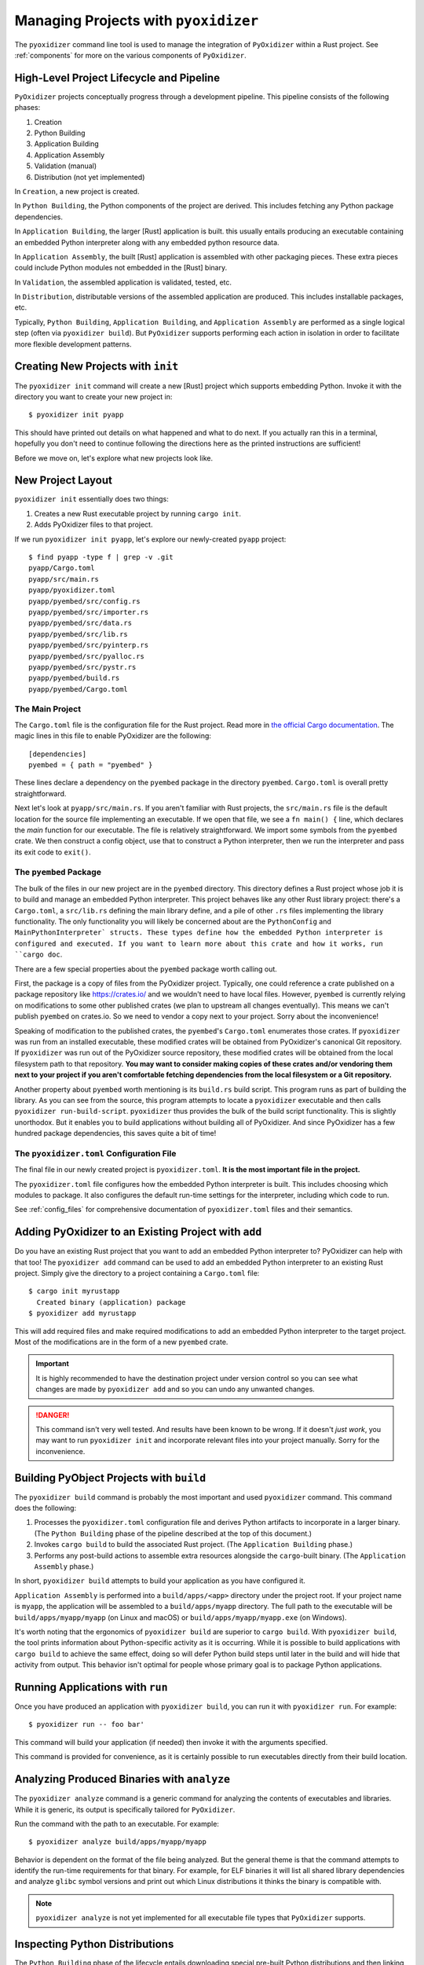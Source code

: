 .. _managing_projects:

=====================================
Managing Projects with ``pyoxidizer``
=====================================

The ``pyoxidizer`` command line tool is used to manage the integration
of ``PyOxidizer`` within a Rust project. See :ref:`components` for more
on the various components of ``PyOxidizer``.

High-Level Project Lifecycle and Pipeline
=========================================

``PyOxidizer`` projects conceptually progress through a development
pipeline. This pipeline consists of the following phases:

1. Creation
2. Python Building
3. Application Building
4. Application Assembly
5. Validation (manual)
6. Distribution (not yet implemented)

In ``Creation``, a new project is created.

In ``Python Building``, the Python components of the project are
derived. This includes fetching any Python package dependencies.

In ``Application Building``, the larger [Rust] application is built.
this usually entails producing an executable containing an embedded
Python interpreter along with any embedded python resource data.

In ``Application Assembly``, the built [Rust] application is assembled
with other packaging pieces. These extra pieces could include Python
modules not embedded in the [Rust] binary.

In ``Validation``, the assembled application is validated, tested, etc.

In ``Distribution``, distributable versions of the assembled application
are produced. This includes installable packages, etc.

Typically, ``Python Building``, ``Application Building``, and
``Application Assembly`` are performed as a single logical step
(often via ``pyoxidizer build``). But ``PyOxidizer`` supports performing
each action in isolation in order to facilitate more flexible development
patterns.

Creating New Projects with ``init``
===================================

The ``pyoxidizer init`` command will create a new [Rust] project which supports
embedding Python. Invoke it with the directory you want to create your new
project in::

   $ pyoxidizer init pyapp

This should have printed out details on what happened and what to do next.
If you actually ran this in a terminal, hopefully you don't need to continue
following the directions here as the printed instructions are sufficient!

Before we move on, let's explore what new projects look like.

.. _new_project_layout:

New Project Layout
==================

``pyoxidizer init`` essentially does two things:

1. Creates a new Rust executable project by running ``cargo init``.
2. Adds PyOxidizer files to that project.

If we run ``pyoxidizer init pyapp``, let's explore our newly-created ``pyapp``
project::

   $ find pyapp -type f | grep -v .git
   pyapp/Cargo.toml
   pyapp/src/main.rs
   pyapp/pyoxidizer.toml
   pyapp/pyembed/src/config.rs
   pyapp/pyembed/src/importer.rs
   pyapp/pyembed/src/data.rs
   pyapp/pyembed/src/lib.rs
   pyapp/pyembed/src/pyinterp.rs
   pyapp/pyembed/src/pyalloc.rs
   pyapp/pyembed/src/pystr.rs
   pyapp/pyembed/build.rs
   pyapp/pyembed/Cargo.toml

The Main Project
----------------

The ``Cargo.toml`` file is the configuration file for the Rust project.
Read more in
`the official Cargo documentation <https://doc.rust-lang.org/cargo/reference/manifest.html>`_.
The magic lines in this file to enable PyOxidizer are the following::

   [dependencies]
   pyembed = { path = "pyembed" }

These lines declare a dependency on the ``pyembed`` package in the directory
``pyembed``. ``Cargo.toml`` is overall pretty straightforward.

Next let's look at ``pyapp/src/main.rs``. If you aren't familiar with Rust
projects, the ``src/main.rs`` file is the default location for the source
file implementing an executable. If we open that file, we see a
``fn main() {`` line, which declares the *main* function for our executable.
The file is relatively straightforward. We import some symbols from the
``pyembed`` crate. We then construct a config object, use that to construct
a Python interpreter, then we run the interpreter and pass its exit code
to ``exit()``.

The ``pyembed`` Package
-----------------------

The bulk of the files in our new project are in the ``pyembed`` directory.
This directory defines a Rust project whose job it is to build and manage
an embedded Python interpreter. This project behaves like any other Rust
library project: there's a ``Cargo.toml``, a ``src/lib.rs`` defining the
main library define, and a pile of other ``.rs`` files implementing the
library functionality. The only functionality you will likely be concerned
about are the ``PythonConfig`` and ``MainPythonInterpreter` structs. These
types define how the embedded Python interpreter is configured and executed.
If you want to learn more about this crate and how it works, run ``cargo doc``.

There are a few special properties about the ``pyembed`` package worth
calling out.

First, the package is a copy of files from the PyOxidizer project. Typically,
one could reference a crate published on a package repository like
https://crates.io/ and we wouldn't need to have local files. However,
``pyembed`` is currently relying on modifications to some other published
crates (we plan to upstream all changes eventually). This means we can't
publish ``pyembed`` on crates.io. So we need to vendor a copy next to your
project. Sorry about the inconvenience!

Speaking of modification to the published crates, the ``pyembed``'s
``Cargo.toml`` enumerates those crates. If ``pyoxidizer`` was run from
an installed executable, these modified crates will be obtained from
PyOxidizer's canonical Git repository. If ``pyoxidizer`` was run out of
the PyOxidizer source repository, these modified crates will be obtained
from the local filesystem path to that repository. **You may want to
consider making copies of these crates and/or vendoring them next to your
project if you aren't comfortable fetching dependencies from the local
filesystem or a Git repository.**

Another property about ``pyembed`` worth mentioning is its ``build.rs`` build
script. This program runs as part of building the library. As you can
see from the source, this program attempts to locate a ``pyoxidizer``
executable and then calls ``pyoxidizer run-build-script``. ``pyoxidizer``
thus provides the bulk of the build script functionality. This is slightly
unorthodox. But it enables you to build applications without building all
of PyOxidizer. And since PyOxidizer has a few hundred package dependencies,
this saves quite a bit of time!

The ``pyoxidizer.toml`` Configuration File
------------------------------------------

The final file in our newly created project is ``pyoxidizer.toml``. **It is
the most important file in the project.**

The ``pyoxidizer.toml`` file configures how the embedded Python interpreter
is built. This includes choosing which modules to package. It also configures
the default run-time settings for the interpreter, including which code to
run.

See :ref:`config_files` for comprehensive documentation of ``pyoxidizer.toml``
files and their semantics.

Adding PyOxidizer to an Existing Project with ``add``
=====================================================

Do you have an existing Rust project that you want to add an embedded
Python interpreter to? PyOxidizer can help with that too! The
``pyoxidizer add`` command can be used to add an embedded Python
interpreter to an existing Rust project. Simply give the directory
to a project containing a ``Cargo.toml`` file::

   $ cargo init myrustapp
     Created binary (application) package
   $ pyoxidizer add myrustapp

This will add required files and make required modifications to add
an embedded Python interpreter to the target project. Most of the
modifications are in the form of a new ``pyembed`` crate.

.. important::

   It is highly recommended to have the destination project under version
   control so you can see what changes are made by ``pyoxidizer add`` and
   so you can undo any unwanted changes.

.. danger::

   This command isn't very well tested. And results have been known to be
   wrong. If it doesn't *just work*, you may want to run ``pyoxidizer init``
   and incorporate relevant files into your project manually. Sorry for
   the inconvenience.

Building PyObject Projects with ``build``
=========================================

The ``pyoxidizer build`` command is probably the most important and used
``pyoxidizer`` command. This command does the following:

1. Processes the ``pyoxidizer.toml`` configuration file and derives Python
   artifacts to incorporate in a larger binary. (The ``Python Building``
   phase of the pipeline described at the top of this document.)
2. Invokes ``cargo build`` to build the associated Rust project.
   (The ``Application Building`` phase.)
3. Performs any post-build actions to assemble extra resources alongside
   the ``cargo``-built binary. (The ``Application Assembly`` phase.)

In short, ``pyoxidizer build`` attempts to build your application as you
have configured it.

``Application Assembly`` is performed into a ``build/apps/<app>`` directory
under the project root. If your project name is ``myapp``, the application
will be assembled to a ``build/apps/myapp`` directory. The full path to the
executable will be ``build/apps/myapp/myapp`` (on Linux and macOS) or
``build/apps/myapp/myapp.exe`` (on Windows).

It's worth noting that the ergonomics of ``pyoxidizer build`` are superior to
``cargo build``. With ``pyoxidizer build``, the tool prints information about
Python-specific activity as it is occurring. While it is possible to build
applications with ``cargo build`` to achieve the same effect, doing so will
defer Python build steps until later in the build and will hide that activity
from output. This behavior isn't optimal for people whose primary goal is to
package Python applications.

Running Applications with ``run``
=================================

Once you have produced an application with ``pyoxidizer build``, you can run
it with ``pyoxidizer run``. For example::

   $ pyoxidizer run -- foo bar'

This command will build your application (if needed) then invoke it with the
arguments specified.

This command is provided for convenience, as it is certainly possible to
run executables directly from their build location.

Analyzing Produced Binaries with ``analyze``
============================================

The ``pyoxidizer analyze`` command is a generic command for analyzing the
contents of executables and libraries. While it is generic, its output is
specifically tailored for ``PyOxidizer``.

Run the command with the path to an executable. For example::

   $ pyoxidizer analyze build/apps/myapp/myapp

Behavior is dependent on the format of the file being analyzed. But the
general theme is that the command attempts to identify the run-time
requirements for that binary. For example, for ELF binaries it will
list all shared library dependencies and analyze ``glibc`` symbol
versions and print out which Linux distributions it thinks the binary
is compatible with.

.. note::

   ``pyoxidizer analyze`` is not yet implemented for all executable
   file types that ``PyOxidizer`` supports.

Inspecting Python Distributions
===============================

The ``Python Building`` phase of the lifecycle entails downloading special
pre-built Python distributions and then linking them into a larger binary.
You can find the location of these distributions in your project's
``pyoxidizer.toml`` configuration file.

These Python distributions are zstandard compressed tar files. Zstandard
is a modern compression format that is really, really, really good.
(PyOxidizer's maintainer also maintains
`Python bindings to zstandard <https://github.com/indygreg/python-zstandard>`_
and has
`written about the benefits of zstandard <https://gregoryszorc.com/blog/2017/03/07/better-compression-with-zstandard/>`_
on his blog. You should read that blog post so you are enlightened on
how amazing zstandard is.) But because zstandard is relatively new, not
all systems have utilities for decompressing that format yet. So, the
``pyoxidizer python-distribution-extract`` command can be used to extract
the zstandard compressed tar archive to a local filesystem path.

Python distributions contain software governed by a number of licenses.
This of course has implications for application distribution. See
:ref:`licensing_considerations` for more.

The ``pyoxidizer python-distribution-licenses`` command can be used to
inspect a Python distribution archive for information about its licenses.
The command will print information about the licensing of the Python
distribution itself along with a per-extension breakdown of which
libraries are used by which extensions and which licenses apply to what.
This command can be super useful to audit for license usage and only allow
extensions with licenses that you are legally comfortable with.

For example, the entry for the ``readline`` extension shows that the
extension links against the ``ncurses`` and ``readline`` libraries, which
are governed by the X11, and GPL-3.0 licenses::

   readline
   --------

   Dependency: ncurses
   Link Type: library

   Dependency: readline
   Link Type: library

   Licenses: GPL-3.0, X11
   License Info: https://spdx.org/licenses/GPL-3.0.html
   License Info: https://spdx.org/licenses/X11.html

.. note::

   The license annotations in Python distributions are best effort and
   can be wrong. They do not constitute a legal promise. Paranoid
   individuals may want to double check the license annotations by
   verifying with source code distributions, for example.
